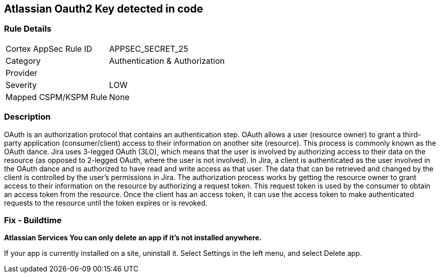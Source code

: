 == Atlassian Oauth2 Key detected in code


=== Rule Details

[cols="1,3"]
|===
|Cortex AppSec Rule ID |APPSEC_SECRET_25
|Category |Authentication & Authorization
|Provider |
|Severity |LOW
|Mapped CSPM/KSPM Rule |None
|===


=== Description 


OAuth is an authorization protocol that contains an authentication step.
OAuth allows a user (resource owner) to grant a third-party application (consumer/client) access to their information on another site (resource).
This process is commonly known as the OAuth dance.
Jira uses 3-legged OAuth (3LO), which means that the user is involved by authorizing access to their data on the resource (as opposed to 2-legged OAuth, where the user is not involved).
In Jira, a client is authenticated as the user involved in the OAuth dance and is authorized to have read and write access as that user.
The data that can be retrieved and changed by the client is controlled by the user's permissions in Jira.
The authorization process works by getting the resource owner to grant access to their information on the resource by authorizing a request token.
This request token is used by the consumer to obtain an access token from the resource.
Once the client has an access token, it can use the access token to make authenticated requests to the resource until the token expires or is revoked.

=== Fix - Buildtime


*Atlassian Services You can only delete an app if it's not installed anywhere.* 


If your app is currently installed on a site, uninstall it.
Select Settings in the left menu, and select Delete app.

